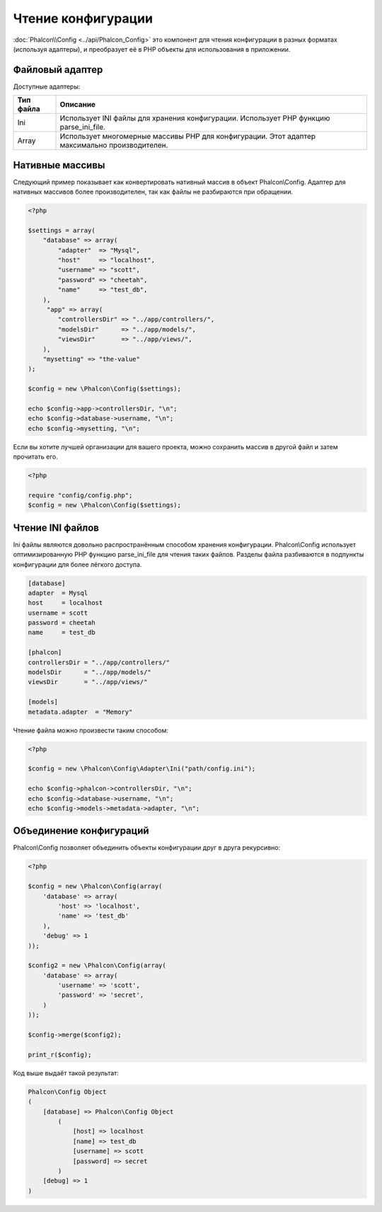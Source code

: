 Чтение конфигурации
===================
:doc:`Phalcon\\Config <../api/Phalcon_Config>` это компонент для чтения конфигурации в разных форматах (используя адаптеры), и преобразует её
в PHP объекты для использования в приложении.

Файловый адаптер
----------------
Доступные адаптеры:

+-----------+---------------------------------------------------------------------------------------------------+
| Тип файла | Описание                                                                                          |
+===========+===================================================================================================+
| Ini       | Использует INI файлы для хранения конфигурации. Использует PHP функцию parse_ini_file.            |
+-----------+---------------------------------------------------------------------------------------------------+
| Array     | Использует многомерные массивы PHP для конфигурации. Этот адаптер максимально производителен.     |
+-----------+---------------------------------------------------------------------------------------------------+

Нативные массивы
----------------
Следующий пример показывает как конвертировать нативный массив в объект Phalcon\\Config. Адаптер для нативных массивов более производителен,
так как файлы не разбираются при обращении.

.. code-block:: php

    <?php

    $settings = array(
        "database" => array(
            "adapter"  => "Mysql",
            "host"     => "localhost",
            "username" => "scott",
            "password" => "cheetah",
            "name"     => "test_db",
        ),
         "app" => array(
            "controllersDir" => "../app/controllers/",
            "modelsDir"      => "../app/models/",
            "viewsDir"       => "../app/views/",
        ),
        "mysetting" => "the-value"
    );

    $config = new \Phalcon\Config($settings);

    echo $config->app->controllersDir, "\n";
    echo $config->database->username, "\n";
    echo $config->mysetting, "\n";

Если вы хотите лучшей организации для вашего проекта, можно сохранить массив в другой файл и затем прочитать его.

.. code-block:: php

    <?php

    require "config/config.php";
    $config = new \Phalcon\Config($settings);

Чтение INI файлов
-----------------
Ini файлы являются довольно распространённым способом хранения конфигурации. Phalcon\\Config использует оптимизированную PHP функцию parse_ini_file 
для чтения таких файлов. Разделы файла разбиваются в подпункты конфигурации для более лёгкого доступа.

.. code-block:: ini

    [database]
    adapter  = Mysql
    host     = localhost
    username = scott
    password = cheetah
    name     = test_db

    [phalcon]
    controllersDir = "../app/controllers/"
    modelsDir      = "../app/models/"
    viewsDir       = "../app/views/"

    [models]
    metadata.adapter  = "Memory"

Чтение файла можно произвести таким способом:

.. code-block:: php

    <?php

    $config = new \Phalcon\Config\Adapter\Ini("path/config.ini");

    echo $config->phalcon->controllersDir, "\n";
    echo $config->database->username, "\n";
    echo $config->models->metadata->adapter, "\n";

Объединение конфигураций
------------------------
Phalcon\\Config позволяет объединить объекты конфигурации друг в друга рекурсивно:

.. code-block:: php

    <?php

    $config = new \Phalcon\Config(array(
        'database' => array(
            'host' => 'localhost',
            'name' => 'test_db'
        ),
        'debug' => 1
    ));

    $config2 = new \Phalcon\Config(array(
        'database' => array(
            'username' => 'scott',
            'password' => 'secret',
        )
    ));

    $config->merge($config2);

    print_r($config);

Код выше выдаёт такой результат:

.. code-block:: html

    Phalcon\Config Object
    (
        [database] => Phalcon\Config Object
            (
                [host] => localhost
                [name] => test_db
                [username] => scott
                [password] => secret
            )
        [debug] => 1
    )

